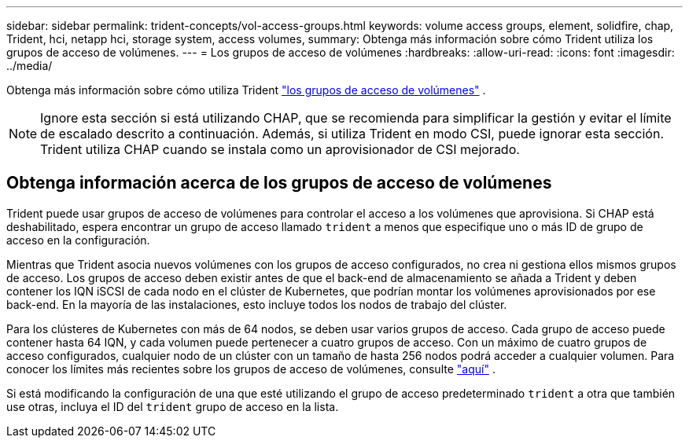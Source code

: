 ---
sidebar: sidebar 
permalink: trident-concepts/vol-access-groups.html 
keywords: volume access groups, element, solidfire, chap, Trident, hci, netapp hci, storage system, access volumes, 
summary: Obtenga más información sobre cómo Trident utiliza los grupos de acceso de volúmenes. 
---
= Los grupos de acceso de volúmenes
:hardbreaks:
:allow-uri-read: 
:icons: font
:imagesdir: ../media/


[role="lead"]
Obtenga más información sobre cómo utiliza Trident https://docs.netapp.com/us-en/element-software/concepts/concept_solidfire_concepts_volume_access_groups.html["los grupos de acceso de volúmenes"^] .


NOTE: Ignore esta sección si está utilizando CHAP, que se recomienda para simplificar la gestión y evitar el límite de escalado descrito a continuación. Además, si utiliza Trident en modo CSI, puede ignorar esta sección. Trident utiliza CHAP cuando se instala como un aprovisionador de CSI mejorado.



== Obtenga información acerca de los grupos de acceso de volúmenes

Trident puede usar grupos de acceso de volúmenes para controlar el acceso a los volúmenes que aprovisiona. Si CHAP está deshabilitado, espera encontrar un grupo de acceso llamado `trident` a menos que especifique uno o más ID de grupo de acceso en la configuración.

Mientras que Trident asocia nuevos volúmenes con los grupos de acceso configurados, no crea ni gestiona ellos mismos grupos de acceso. Los grupos de acceso deben existir antes de que el back-end de almacenamiento se añada a Trident y deben contener los IQN iSCSI de cada nodo en el clúster de Kubernetes, que podrían montar los volúmenes aprovisionados por ese back-end. En la mayoría de las instalaciones, esto incluye todos los nodos de trabajo del clúster.

Para los clústeres de Kubernetes con más de 64 nodos, se deben usar varios grupos de acceso. Cada grupo de acceso puede contener hasta 64 IQN, y cada volumen puede pertenecer a cuatro grupos de acceso. Con un máximo de cuatro grupos de acceso configurados, cualquier nodo de un clúster con un tamaño de hasta 256 nodos podrá acceder a cualquier volumen. Para conocer los límites más recientes sobre los grupos de acceso de volúmenes, consulte https://docs.netapp.com/us-en/element-software/concepts/concept_solidfire_concepts_volume_access_groups.html["aquí"^] .

Si está modificando la configuración de una que esté utilizando el grupo de acceso predeterminado `trident` a otra que también use otras, incluya el ID del `trident` grupo de acceso en la lista.
